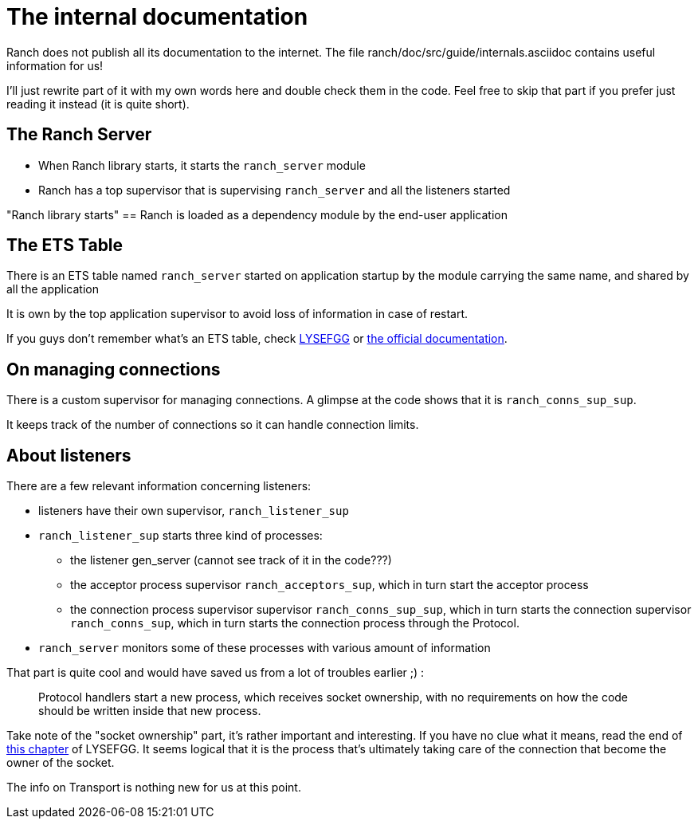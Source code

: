 [#chapter-two]
= The internal documentation

Ranch does not publish all its documentation to the internet.
The file ranch/doc/src/guide/internals.asciidoc contains useful information for us!

I'll just rewrite part of it with my own words here and double check them in the code.
Feel free to skip that part if you prefer just reading it instead (it is quite short).

== The Ranch Server

* When Ranch library starts, it starts the `ranch_server` module
* Ranch has a top supervisor that is supervising `ranch_server` and all the listeners started

"Ranch library starts" == Ranch is loaded as a dependency module by the end-user application

== The ETS Table

There is an ETS table named `ranch_server` started on application startup by the module
carrying the same name, and shared by all the application

It is own by the top application supervisor to avoid loss of information in case of restart.

If you guys don't remember what's an ETS table,
check https://learnyousomeerlang.com/ets[LYSEFGG] or http://erlang.org/doc/man/ets.html[the official documentation].

== On managing connections
There is a custom supervisor for managing connections. A glimpse at the code shows that it is `ranch_conns_sup_sup`.

It keeps track of the number of connections so it can handle connection limits.


== About listeners

.There are a few relevant information concerning listeners:
* listeners have their own supervisor, `ranch_listener_sup`
* `ranch_listener_sup` starts three kind of processes:
  ** the listener gen_server (cannot see track of it in the code???)
  ** the acceptor process supervisor `ranch_acceptors_sup`, which in turn start the acceptor process
  ** the connection process supervisor supervisor `ranch_conns_sup_sup`,
  which in turn starts the connection supervisor `ranch_conns_sup`, which in turn starts the connection process through the Protocol.
* `ranch_server` monitors some of these processes with various amount of information

That part is quite cool and would have saved us from a lot of troubles earlier ;) :
__________________________
Protocol handlers start a new process, which receives socket
ownership, with no requirements on how the code should be written inside
that new process.
__________________________

Take note of the "socket ownership" part, it's rather important and interesting.
If you have no clue what it means,
read the end of https://learnyousomeerlang.com/buckets-of-sockets#tcp-sockets[this chapter]
of LYSEFGG.
It seems logical that it is the process that's ultimately taking care of the connection
that become the owner of the socket.

The info on Transport is nothing new for us at this point.

